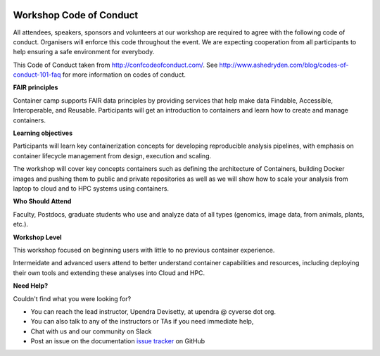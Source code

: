 |CyVerse logo|

Workshop Code of Conduct
------------------------

All attendees, speakers, sponsors and volunteers at our workshop are required 
to agree with the following code of conduct. Organisers will enforce this code 
throughout the event. We are expecting cooperation from all participants to 
help ensuring a safe environment for everybody. 

This Code of Conduct taken from 
http://confcodeofconduct.com/. See http://www.ashedryden.com/blog/codes-of-conduct-101-faq
for more information on codes of conduct.

**FAIR principles**

Container camp supports FAIR data principles by providing services that help make data 
Findable, Accessible, Interoperable, and Reusable. Participants will get an introduction 
to containers and learn how to create and manage containers.

**Learning objectives**

Participants will learn key containerization concepts for developing 
reproducible analysis pipelines, with emphasis on container lifecycle 
management from design, execution and scaling. 

The workshop will cover key concepts containers such as defining the 
architecture of Containers, building Docker images and pushing them to 
public and private repositories as well as we will show how to scale your 
analysis from laptop to cloud and to HPC systems using containers. 

**Who Should Attend**

Faculty, Postdocs, graduate students who use and analyze data of all
types (genomics, image data, from animals, plants, etc.).

**Workshop Level**

This workshop focused on beginning users with little to no previous container
experience.

Intermeidate and advanced users attend to better understand container capabilities 
and resources, including deploying their own tools and extending these analyses 
into Cloud and HPC.

**Need Help?**

Couldn't find what you were looking for?

- You can reach the lead instructor, Upendra Devisetty, at upendra @ cyverse dot org. 

- You can also talk to any of the instructors or TAs if you need immediate help, 

- Chat with us and our community on Slack

- Post an issue on the documentation `issue tracker <https://github.com/CyVerse-learning-materials/container_camp_workshop_2018/issues>`_ on GitHub

.. |CyVerse logo| image:: ../img/cyverse_rgb.png
  :width: 500
  :height: 100